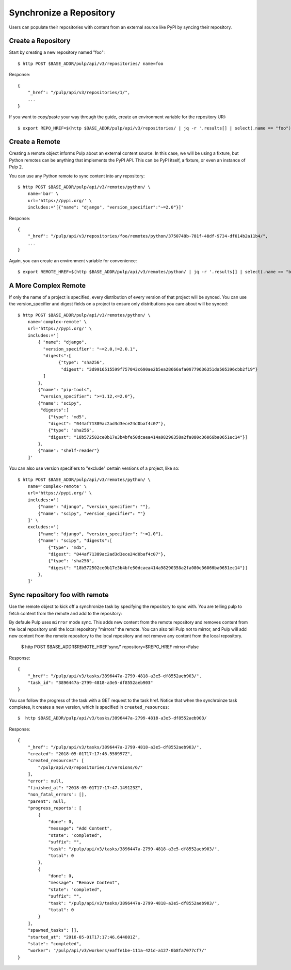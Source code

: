 Synchronize a Repository
========================

Users can populate their repositories with content from an external source like PyPI by syncing
their repository.

Create a Repository
-------------------

Start by creating a new repository named "foo"::

    $ http POST $BASE_ADDR/pulp/api/v3/repositories/ name=foo

Response::

    {
        "_href": "/pulp/api/v3/repositories/1/",
        ...
    }

If you want to copy/paste your way through the guide, create an environment variable for the repository URI::

    $ export REPO_HREF=$(http $BASE_ADDR/pulp/api/v3/repositories/ | jq -r '.results[] | select(.name == "foo") | ._href')


Create a Remote
---------------

Creating a remote object informs Pulp about an external content source. In this case, we will be
using a fixture, but Python remotes can be anything that implements the PyPI API. This can be PyPI
itself, a fixture, or even an instance of Pulp 2.

You can use any Python remote to sync content into any repository::

    $ http POST $BASE_ADDR/pulp/api/v3/remotes/python/ \
        name='bar' \
        url='https://pypi.org/' \
        includes:='[{"name": "django", "version_specifier":"~=2.0"}]'




Response::

    {
        "_href": "/pulp/api/v3/repositories/foo/remotes/python/3750748b-781f-48df-9734-df014b2a11b4/",
        ...
    }

Again, you can create an environment variable for convenience::

    $ export REMOTE_HREF=$(http $BASE_ADDR/pulp/api/v3/remotes/python/ | jq -r '.results[] | select(.name == "bar") | ._href')


A More Complex Remote
---------------------

If only the name of a project is specified, every distribution of every version of that project
will be synced. You can use the version_specifier and digest fields on a project to ensure
only distributions you care about will be synced::

    $ http POST $BASE_ADDR/pulp/api/v3/remotes/python/ \
        name='complex-remote' \
        url='https://pypi.org/' \
        includes:='[
            { "name": "django",
              "version_specifier": "~=2.0,!=2.0.1",
              "digests":[
                    {"type": "sha256",
                     "digest": "3d9916515599f757043c690ae2b5ea28666afa09779636351da505396cbb2f19"}
              ]
            },
            {"name": "pip-tools",
             "version_specifier": ">=1.12,<=2.0"},
            {"name": "scipy",
             "digests":[
                {"type": "md5",
                "digest": "044af71389ac2ad3d3ece24d0baf4c07"},
                {"type": "sha256",
                "digest": "18b572502ce0b17e3b4bfe50dcaea414a98290358a2fa080c36066ba0651ec14"}]
            },
            {"name": "shelf-reader"}
        ]'

You can also use version specifiers to "exclude" certain versions of a project, like so::

    $ http POST $BASE_ADDR/pulp/api/v3/remotes/python/ \
        name='complex-remote' \
        url='https://pypi.org/' \
        includes:='[
            {"name": "django", "version_specifier": ""},
            {"name": "scipy", "version_specifier": ""}
        ]' \
        excludes:='[
            {"name": "django", "version_specifier": "~=1.0"},
            {"name": "scipy", "digests":[
                {"type": "md5",
                "digest": "044af71389ac2ad3d3ece24d0baf4c07"},
                {"type": "sha256",
                "digest": "18b572502ce0b17e3b4bfe50dcaea414a98290358a2fa080c36066ba0651ec14"}]
            },
        ]'

Sync repository foo with remote
-------------------------------

Use the remote object to kick off a synchronize task by specifying the repository to
sync with. You are telling pulp to fetch content from the remote and add to the repository::

By defaule Pulp uses ``mirror`` mode sync. This adds new content from the
remote repository and removes content from the local repository until
the local repository "mirrors" the remote. You can also tell Pulp not to
mirror, and Pulp will add new content from the remote repository to the
local repository and not remove any content from the local repository.

    $ http POST $BASE_ADDR$REMOTE_HREF'sync/' repository=$REPO_HREF
    mirror=False

Response::

    {
        "_href": "/pulp/api/v3/tasks/3896447a-2799-4818-a3e5-df8552aeb903/",
        "task_id": "3896447a-2799-4818-a3e5-df8552aeb903"
    }

You can follow the progress of the task with a GET request to the task href. Notice that when the
synchroinze task completes, it creates a new version, which is specified in ``created_resources``::

    $  http $BASE_ADDR/pulp/api/v3/tasks/3896447a-2799-4818-a3e5-df8552aeb903/

Response::

    {
        "_href": "/pulp/api/v3/tasks/3896447a-2799-4818-a3e5-df8552aeb903/",
        "created": "2018-05-01T17:17:46.558997Z",
        "created_resources": [
            "/pulp/api/v3/repositories/1/versions/6/"
        ],
        "error": null,
        "finished_at": "2018-05-01T17:17:47.149123Z",
        "non_fatal_errors": [],
        "parent": null,
        "progress_reports": [
            {
                "done": 0,
                "message": "Add Content",
                "state": "completed",
                "suffix": "",
                "task": "/pulp/api/v3/tasks/3896447a-2799-4818-a3e5-df8552aeb903/",
                "total": 0
            },
            {
                "done": 0,
                "message": "Remove Content",
                "state": "completed",
                "suffix": "",
                "task": "/pulp/api/v3/tasks/3896447a-2799-4818-a3e5-df8552aeb903/",
                "total": 0
            }
        ],
        "spawned_tasks": [],
        "started_at": "2018-05-01T17:17:46.644801Z",
        "state": "completed",
        "worker": "/pulp/api/v3/workers/eaffe1be-111a-421d-a127-0b8fa7077cf7/"
    }
